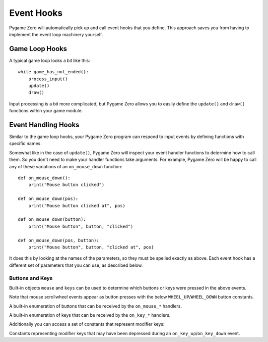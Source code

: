 Event Hooks
===========

Pygame Zero will automatically pick up and call event hooks that you define.
This approach saves you from having to implement the event loop machinery
yourself.

Game Loop Hooks
---------------

A typical game loop looks a bit like this::

    while game_has_not_ended():
        process_input()
        update()
        draw()

Input processing is a bit more complicated, but Pygame Zero allows you to
easily define the ``update()`` and ``draw()`` functions within your game
module.

.. function:: draw()

    Called by Pygame Zero to redraw your game window.

    ``draw()`` must take no arguments.

.. function:: update() or update(dt)

    Called by Pygame Zero to step your game logic.

    There are two different approaches to writing an update function.

    In simple games you can assume a small time step (a fraction of a second)
    has elapsed between each call to ``update()``. Perhaps you don't even care
    how big that time step is: you can just move objects by a fixed number of
    pixels per frame (or accelerate them by a fixed constant, etc.)

    A more advanced approach is to base your movement and physics calculations
    on the actual amount of time that has elapsed between calls. This can give
    smoother animation, but the calculations involved can be harder and you
    must take more care to avoid unpredictable behaviour when the time steps
    grow larger.

    To use a time-based approach, you can change the update function to take a
    single parameter. If your update function takes an argument, Pygame Zero
    will pass it the elapsed time in seconds. You can use this to scale your
    movement calculations.


Event Handling Hooks
--------------------

Similar to the game loop hooks, your Pygame Zero program can respond to input
events by defining functions with specific names.

Somewhat like in the case of ``update()``, Pygame Zero will inspect your
event handler functions to determine how to call them. So you don't need to
make your handler functions take arguments. For example, Pygame Zero will
be happy to call any of these variations of an ``on_mouse_down`` function::

    def on_mouse_down():
        print("Mouse button clicked")

    def on_mouse_down(pos):
        print("Mouse button clicked at", pos)

    def on_mouse_down(button):
        print("Mouse button", button, "clicked")

    def on_mouse_down(pos, button):
        print("Mouse button", button, "clicked at", pos)

It does this by looking at the names of the parameters, so they must be spelled
exactly as above. Each event hook has a different set of parameters that you
can use, as described below.

.. function:: on_mouse_down([pos], [button])

    Called when a mouse button is depressed.

    :param pos: A tuple (x, y) that gives the location of the mouse pointer
                when the button was pressed.
    :param button: An integer indicating the button that was pressed (see
                   :ref:`below <buttons-and-keys>`).

.. function:: on_mouse_up([pos], [button])

    Called when a mouse button is released.

    :param pos: A tuple (x, y) that gives the location of the mouse pointer
                when the button was released.
    :param button: An integer indicating the button that was released (see
                   :ref:`below <buttons-and-keys>`).

.. function:: on_mouse_move([pos], [rel], [buttons])

    Called when the mouse is moved.

    :param pos: A tuple (x, y) that gives the location that the mouse pointer
                moved to.
    :param rel: A tuple (delta_x, delta_y) that represent the change in the
                mouse pointer's position.
    :param buttons: The buttons that were depressed, if any.


.. function:: on_key_down([key], [mod], [unicode])

    Called when a key is depressed.

    :param key: An integer indicating the key that was pressed (see
                :ref:`below <buttons-and-keys>`).
    :param unicode: Where relevant, the character that was typed. Not all keys
                    will result in printable characters - many may be control
                    characters. In the event that a key doesn't correspond to
                    a Unicode character, this will be the empty string.
    :param mod: A bitmask of modifier keys that were depressed.

.. function:: on_key_up([key], [mod])

    Called when a key is released.

    :param key: An integer indicating the key that was released (see
                :ref:`below <buttons-and-keys>`).
    :param mod: A bitmask of modifier keys that were depressed.


.. _buttons-and-keys:

Buttons and Keys
''''''''''''''''

Built-in objects ``mouse`` and ``keys`` can be used to determine which buttons
or keys were pressed in the above events.

Note that mouse scrollwheel events appear as button presses with the below
``WHEEL_UP``/``WHEEL_DOWN`` button constants.

.. class:: mouse

    A built-in enumeration of buttons that can be received by the
    ``on_mouse_*`` handlers.

    .. attribute:: LEFT
    .. attribute:: MIDDLE
    .. attribute:: RIGHT
    .. attribute:: WHEEL_UP
    .. attribute:: WHEEL_DOWN

.. class:: keys

    A built-in enumeration of keys that can be received by the ``on_key_*``
    handlers.

    .. attribute:: BACKSPACE
    .. attribute:: TAB
    .. attribute:: CLEAR
    .. attribute:: RETURN
    .. attribute:: PAUSE
    .. attribute:: ESCAPE
    .. attribute:: SPACE
    .. attribute:: EXCLAIM
    .. attribute:: QUOTEDBL
    .. attribute:: HASH
    .. attribute:: DOLLAR
    .. attribute:: AMPERSAND
    .. attribute:: QUOTE
    .. attribute:: LEFTPAREN
    .. attribute:: RIGHTPAREN
    .. attribute:: ASTERISK
    .. attribute:: PLUS
    .. attribute:: COMMA
    .. attribute:: MINUS
    .. attribute:: PERIOD
    .. attribute:: SLASH
    .. attribute:: K_0
    .. attribute:: K_1
    .. attribute:: K_2
    .. attribute:: K_3
    .. attribute:: K_4
    .. attribute:: K_5
    .. attribute:: K_6
    .. attribute:: K_7
    .. attribute:: K_8
    .. attribute:: K_9
    .. attribute:: COLON
    .. attribute:: SEMICOLON
    .. attribute:: LESS
    .. attribute:: EQUALS
    .. attribute:: GREATER
    .. attribute:: QUESTION
    .. attribute:: AT
    .. attribute:: LEFTBRACKET
    .. attribute:: BACKSLASH
    .. attribute:: RIGHTBRACKET
    .. attribute:: CARET
    .. attribute:: UNDERSCORE
    .. attribute:: BACKQUOTE
    .. attribute:: A
    .. attribute:: B
    .. attribute:: C
    .. attribute:: D
    .. attribute:: E
    .. attribute:: F
    .. attribute:: G
    .. attribute:: H
    .. attribute:: I
    .. attribute:: J
    .. attribute:: K
    .. attribute:: L
    .. attribute:: M
    .. attribute:: N
    .. attribute:: O
    .. attribute:: P
    .. attribute:: Q
    .. attribute:: R
    .. attribute:: S
    .. attribute:: T
    .. attribute:: U
    .. attribute:: V
    .. attribute:: W
    .. attribute:: X
    .. attribute:: Y
    .. attribute:: Z
    .. attribute:: DELETE
    .. attribute:: KP0
    .. attribute:: KP1
    .. attribute:: KP2
    .. attribute:: KP3
    .. attribute:: KP4
    .. attribute:: KP5
    .. attribute:: KP6
    .. attribute:: KP7
    .. attribute:: KP8
    .. attribute:: KP9
    .. attribute:: KP_PERIOD
    .. attribute:: KP_DIVIDE
    .. attribute:: KP_MULTIPLY
    .. attribute:: KP_MINUS
    .. attribute:: KP_PLUS
    .. attribute:: KP_ENTER
    .. attribute:: KP_EQUALS
    .. attribute:: UP
    .. attribute:: DOWN
    .. attribute:: RIGHT
    .. attribute:: LEFT
    .. attribute:: INSERT
    .. attribute:: HOME
    .. attribute:: END
    .. attribute:: PAGEUP
    .. attribute:: PAGEDOWN
    .. attribute:: F1
    .. attribute:: F2
    .. attribute:: F3
    .. attribute:: F4
    .. attribute:: F5
    .. attribute:: F6
    .. attribute:: F7
    .. attribute:: F8
    .. attribute:: F9
    .. attribute:: F10
    .. attribute:: F11
    .. attribute:: F12
    .. attribute:: F13
    .. attribute:: F14
    .. attribute:: F15
    .. attribute:: NUMLOCK
    .. attribute:: CAPSLOCK
    .. attribute:: SCROLLOCK
    .. attribute:: RSHIFT
    .. attribute:: LSHIFT
    .. attribute:: RCTRL
    .. attribute:: LCTRL
    .. attribute:: RALT
    .. attribute:: LALT
    .. attribute:: RMETA
    .. attribute:: LMETA
    .. attribute:: LSUPER
    .. attribute:: RSUPER
    .. attribute:: MODE
    .. attribute:: HELP
    .. attribute:: PRINT
    .. attribute:: SYSREQ
    .. attribute:: BREAK
    .. attribute:: MENU
    .. attribute:: POWER
    .. attribute:: EURO
    .. attribute:: LAST

Additionally you can access a set of constants that represent modifier keys:

.. class:: keymods

    Constants representing modifier keys that may have been depressed during
    an ``on_key_up``/``on_key_down`` event.

    .. attribute:: LSHIFT
    .. attribute:: RSHIFT
    .. attribute:: SHIFT
    .. attribute:: LCTRL
    .. attribute:: RCTRL
    .. attribute:: CTRL
    .. attribute:: LALT
    .. attribute:: RALT
    .. attribute:: ALT
    .. attribute:: LMETA
    .. attribute:: RMETA
    .. attribute:: META
    .. attribute:: NUM
    .. attribute:: CAPS
    .. attribute:: MODE

